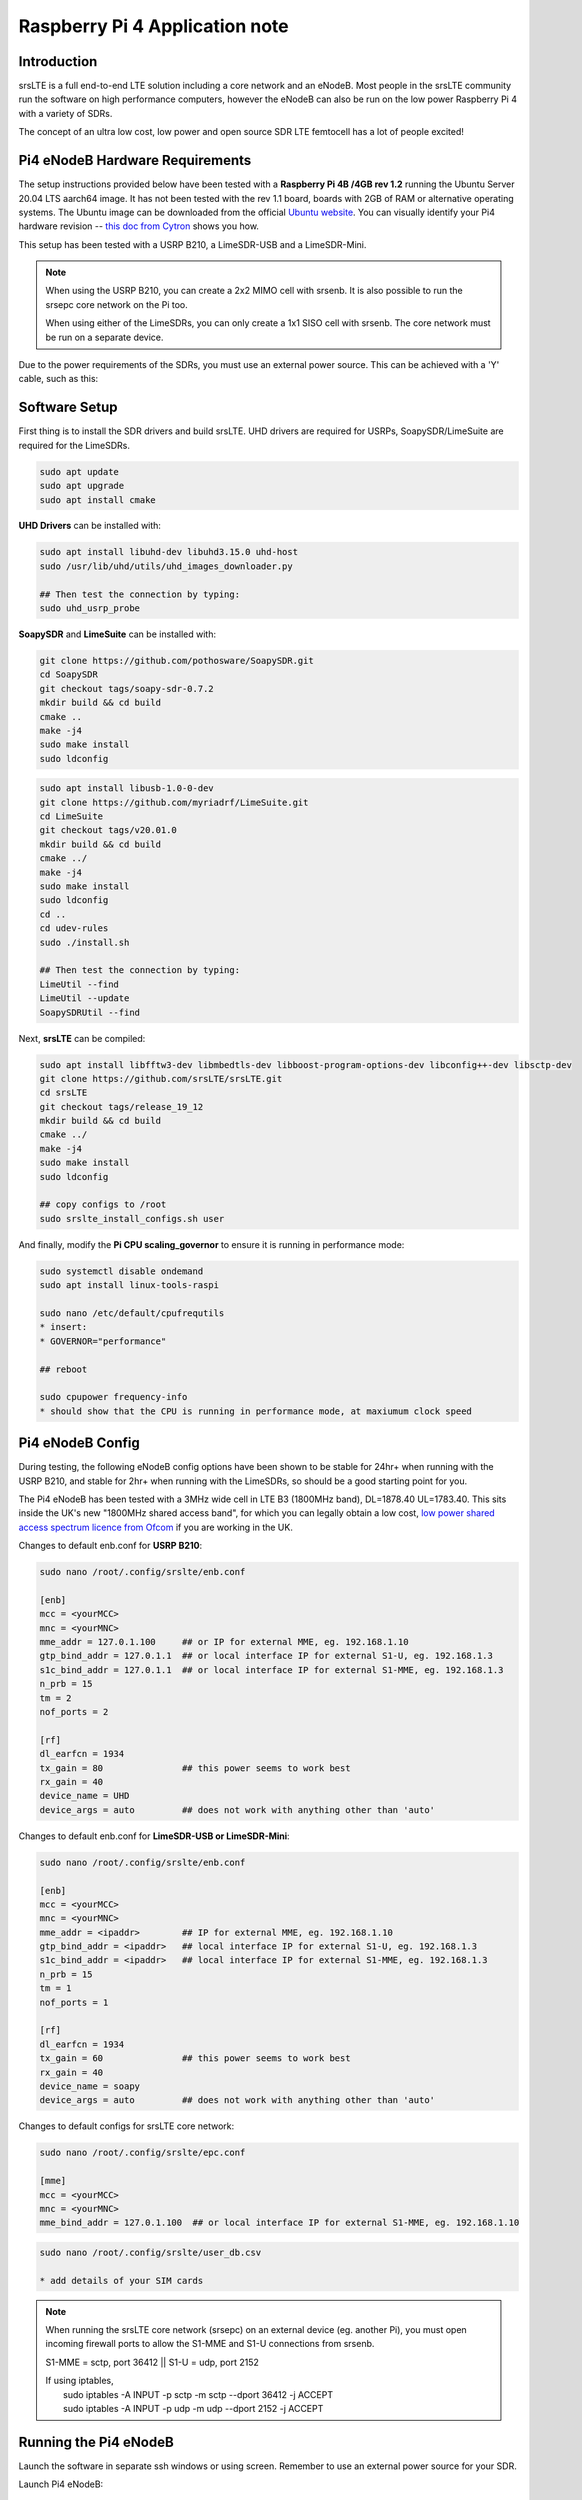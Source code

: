 .. srsLTE Pi4 Application Note

.. _pi4_appnote:

Raspberry Pi 4 Application note
===============================


Introduction
************
srsLTE is a full end-to-end LTE solution including a core network and an eNodeB. Most people in the srsLTE community run the software on high performance computers, however the eNodeB can also be run on the low power Raspberry Pi 4 with a variety of SDRs.

The concept of an ultra low cost, low power and open source SDR LTE femtocell has a lot of people excited!


Pi4 eNodeB Hardware Requirements
********************************
The setup instructions provided below have been tested with a **Raspberry Pi 4B /4GB rev 1.2** running the Ubuntu Server 20.04 LTS aarch64 image. It has not been tested with the rev 1.1 board, boards with 2GB of RAM or alternative operating systems. The Ubuntu image can be downloaded from the official `Ubuntu website <https://ubuntu.com/download/raspberry-pi>`_. You can visually identify your Pi4 hardware revision -- `this doc from Cytron <https://tutorial.cytron.io/2020/02/22/how-to-check-if-your-raspberry-pi-4-model-b-is-rev1-2/>`_ shows you how. 

This setup has been tested with a USRP B210, a LimeSDR-USB and a LimeSDR-Mini. 

.. note::
  When using the USRP B210, you can create a 2x2 MIMO cell with srsenb. It is also possible to run the srsepc core network on the Pi too.

  When using either of the LimeSDRs, you can only create a 1x1 SISO cell with srsenb. The core network must be run on a separate device.

Due to the power requirements of the SDRs, you must use an external power source. This can be achieved with a 'Y' cable, such as this:

.. image:: .imgs/usb.png

Software Setup
**************

First thing is to install the SDR drivers and build srsLTE. UHD drivers are required for USRPs, SoapySDR/LimeSuite are required for the LimeSDRs. 

.. code::

  sudo apt update
  sudo apt upgrade
  sudo apt install cmake


**UHD Drivers** can be installed with:

.. code::

  sudo apt install libuhd-dev libuhd3.15.0 uhd-host
  sudo /usr/lib/uhd/utils/uhd_images_downloader.py

  ## Then test the connection by typing:
  sudo uhd_usrp_probe


**SoapySDR** and **LimeSuite** can be installed with:

.. code::

  git clone https://github.com/pothosware/SoapySDR.git
  cd SoapySDR
  git checkout tags/soapy-sdr-0.7.2
  mkdir build && cd build
  cmake ..
  make -j4
  sudo make install
  sudo ldconfig

.. code::

  sudo apt install libusb-1.0-0-dev
  git clone https://github.com/myriadrf/LimeSuite.git
  cd LimeSuite
  git checkout tags/v20.01.0
  mkdir build && cd build
  cmake ../
  make -j4
  sudo make install
  sudo ldconfig
  cd ..
  cd udev-rules
  sudo ./install.sh

  ## Then test the connection by typing:
  LimeUtil --find
  LimeUtil --update
  SoapySDRUtil --find


Next, **srsLTE** can be compiled:

.. code::

  sudo apt install libfftw3-dev libmbedtls-dev libboost-program-options-dev libconfig++-dev libsctp-dev
  git clone https://github.com/srsLTE/srsLTE.git
  cd srsLTE
  git checkout tags/release_19_12
  mkdir build && cd build
  cmake ../
  make -j4
  sudo make install
  sudo ldconfig

  ## copy configs to /root
  sudo srslte_install_configs.sh user


And finally, modify the **Pi CPU scaling_governor** to ensure it is running in performance mode:

.. code::

  sudo systemctl disable ondemand
  sudo apt install linux-tools-raspi

  sudo nano /etc/default/cpufrequtils
  * insert:
  * GOVERNOR="performance"

  ## reboot

  sudo cpupower frequency-info
  * should show that the CPU is running in performance mode, at maxiumum clock speed


Pi4 eNodeB Config
*****************

During testing, the following eNodeB config options have been shown to be stable for 24hr+ when running with the USRP B210, and stable for 2hr+ when running with the LimeSDRs, so should be a good starting point for you.

The Pi4 eNodeB has been tested with a 3MHz wide cell in LTE B3 (1800MHz band), DL=1878.40 UL=1783.40. This sits inside the UK's new "1800MHz shared access band", for which you can legally obtain a low cost, `low power shared access spectrum licence from Ofcom <https://www.ofcom.org.uk/manage-your-licence/radiocommunication-licences/shared-access>`_ if you are working in the UK.


Changes to default enb.conf for **USRP B210**:

.. code::
  
  sudo nano /root/.config/srslte/enb.conf

  [enb]
  mcc = <yourMCC>
  mnc = <yourMNC>
  mme_addr = 127.0.1.100     ## or IP for external MME, eg. 192.168.1.10
  gtp_bind_addr = 127.0.1.1  ## or local interface IP for external S1-U, eg. 192.168.1.3
  s1c_bind_addr = 127.0.1.1  ## or local interface IP for external S1-MME, eg. 192.168.1.3
  n_prb = 15
  tm = 2
  nof_ports = 2

  [rf]
  dl_earfcn = 1934
  tx_gain = 80               ## this power seems to work best
  rx_gain = 40
  device_name = UHD
  device_args = auto         ## does not work with anything other than 'auto'


Changes to default enb.conf for **LimeSDR-USB or LimeSDR-Mini**:

.. code::
  
  sudo nano /root/.config/srslte/enb.conf

  [enb]
  mcc = <yourMCC>
  mnc = <yourMNC>
  mme_addr = <ipaddr>        ## IP for external MME, eg. 192.168.1.10
  gtp_bind_addr = <ipaddr>   ## local interface IP for external S1-U, eg. 192.168.1.3
  s1c_bind_addr = <ipaddr>   ## local interface IP for external S1-MME, eg. 192.168.1.3
  n_prb = 15
  tm = 1
  nof_ports = 1

  [rf]
  dl_earfcn = 1934
  tx_gain = 60               ## this power seems to work best
  rx_gain = 40
  device_name = soapy
  device_args = auto         ## does not work with anything other than 'auto'


Changes to default configs for srsLTE core network:

.. code::

  sudo nano /root/.config/srslte/epc.conf

  [mme]
  mcc = <yourMCC>
  mnc = <yourMNC>
  mme_bind_addr = 127.0.1.100  ## or local interface IP for external S1-MME, eg. 192.168.1.10

.. code::
   
  sudo nano /root/.config/srslte/user_db.csv

  * add details of your SIM cards


.. Note::
  When running the srsLTE core network (srsepc) on an external device (eg. another Pi), you must open incoming firewall ports to allow the S1-MME and S1-U connections from srsenb. 

  S1-MME = sctp, port 36412  ||  S1-U = udp, port 2152

  | If using iptables, 
  |   sudo iptables -A INPUT -p sctp -m sctp --dport 36412 -j ACCEPT
  |   sudo iptables -A INPUT -p udp -m udp --dport 2152 -j ACCEPT




Running the Pi4 eNodeB 
**********************

Launch the software in separate ssh windows or using screen. Remember to use an external power source for your SDR.


Launch Pi4 eNodeB:

.. code::

  sudo srsenb /root/.config/srslte/enb.conf

.. Note::
  Between runs when using the LimeSDR-USB, you sometimes need to physically unplug and reconnect the SDR to power cycle it. 

Launch core network (on separate device, or on the Pi4 eNodeB when using USRP B210):

.. code::

  sudo srsepc /root/.config/srslte/epc.conf
  sudo /usr/local/bin/srsepc_if_masq.sh eth0


  

The following htop screenshot shows the resource utilisation when running the software on the Pi 4B /4GB RAM with x2 UEs attached to the USRP B210 cell. The srsLTE software has been running here for more than 18 hours without any problems. Only half of the RAM is used, and the CPU cores are sitting at around 25%. There is a chance, therefore, that this software configuration will work with the Pi 4B /2GB RAM version, and maybe also on other recent Arm based dev boards. If you can get a working cell going with alternative hardware, let the srslte-users mailing list know!

.. image:: .imgs/htop.png

Known issues
************

* Stability issues were noted on the Pi with the most recent release of srsLTE (v20.04), hence srsLTE version 19.12 is being used.






